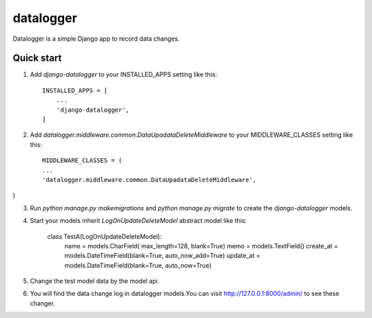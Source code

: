 =====
datalogger
=====

Datalogger is a simple Django app to record data changes.


Quick start
-----------

1. Add `django-datalogger` to your INSTALLED_APPS setting like this::

    INSTALLED_APPS = [
        ...
        'django-datalogger',
    ]

2. Add `datalogger.middleware.common.DataUpadataDeleteMiddleware` to your MIDDLEWARE_CLASSES setting like this::

    MIDDLEWARE_CLASSES = (
    ...
    'datalogger.middleware.common.DataUpadataDeleteMiddleware',
)

3. Run `python manage.py makemigrations` and `python manage.py migrate` to create the `django-datalogger` models.

4. Start your models inherit `LogOnUpdateDeleteModel` abstract model like this:

    class TestA(LogOnUpdateDeleteModel):
        name = models.CharField( max_length=128, blank=True)
        memo = models.TextField()
        create_at = models.DateTimeField(blank=True, auto_now_add=True)
        update_at = models.DateTimeField(blank=True, auto_now=True)

5. Change the test model data by the model api.

6. You will find the data change log in datalogger models.You can visit http://127.0.0.1:8000/admin/
   to see these changer.
